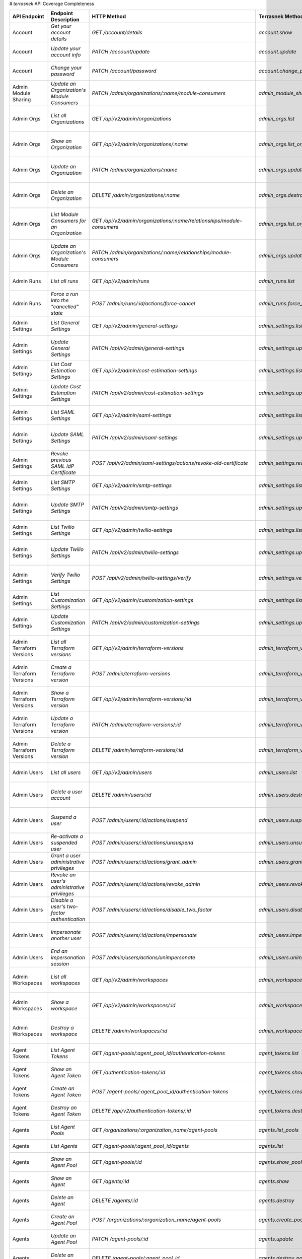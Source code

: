 # `terrasnek` API Coverage Completeness

========================  ====================================================  =================================================================================  ==================================================  =============  =====================================================================================================================
API Endpoint              Endpoint Description                                  HTTP Method                                                                        Terrasnek Method                                    Implemented    Permalink
========================  ====================================================  =================================================================================  ==================================================  =============  =====================================================================================================================
Account                   `Get your account details`                            `GET /account/details`                                                             `account.show`                                      True           https://www.terraform.io/cloud-docs/api-docs/account#get-your-account-details
Account                   `Update your account info`                            `PATCH /account/update`                                                            `account.update`                                    True           https://www.terraform.io/cloud-docs/api-docs/account#update-your-account-info
Account                   `Change your password`                                `PATCH /account/password`                                                          `account.change_password`                           True           https://www.terraform.io/cloud-docs/api-docs/account#change-your-password
Admin Module Sharing      `Update an Organization's Module Consumers`           `PATCH /admin/organizations/:name/module-consumers`                                `admin_module_sharing.update`                       True           https://www.terraform.io/cloud-docs/api-docs/admin/module-sharing#update-an-organization's-module-consumers
Admin Orgs                `List all Organizations`                              `GET /api/v2/admin/organizations`                                                  `admin_orgs.list`                                   True           https://www.terraform.io/cloud-docs/api-docs/admin/organizations#list-all-organizations
Admin Orgs                `Show an Organization`                                `GET /api/v2/admin/organizations/:name`                                            `admin_orgs.list_org_module_consumers`              True           https://www.terraform.io/cloud-docs/api-docs/admin/organizations#show-an-organization
Admin Orgs                `Update an Organization`                              `PATCH /admin/organizations/:name`                                                 `admin_orgs.update`                                 True           https://www.terraform.io/cloud-docs/api-docs/admin/organizations#update-an-organization
Admin Orgs                `Delete an Organization`                              `DELETE /admin/organizations/:name`                                                `admin_orgs.destroy`                                True           https://www.terraform.io/cloud-docs/api-docs/admin/organizations#delete-an-organization
Admin Orgs                `List Module Consumers for an Organization`           `GET /api/v2/admin/organizations/:name/relationships/module-consumers`             `admin_orgs.list_org_module_consumers`              True           https://www.terraform.io/cloud-docs/api-docs/admin/organizations#list-module-consumers-for-an-organization
Admin Orgs                `Update an Organization's Module Consumers`           `PATCH /admin/organizations/:name/relationships/module-consumers`                  `admin_orgs.update_org_module_consumers`            True           https://www.terraform.io/cloud-docs/api-docs/admin/organizations#update-an-organization's-module-consumers
Admin Runs                `List all runs`                                       `GET /api/v2/admin/runs`                                                           `admin_runs.list`                                   True           https://www.terraform.io/cloud-docs/api-docs/admin/runs#list-all-runs
Admin Runs                `Force a run into the "cancelled" state`              `POST /admin/runs/:id/actions/force-cancel`                                        `admin_runs.force_cancel`                           True           https://www.terraform.io/cloud-docs/api-docs/admin/runs#force-a-run-into-the-"cancelled"-state
Admin Settings            `List General Settings`                               `GET /api/v2/admin/general-settings`                                               `admin_settings.list_general`                       True           https://www.terraform.io/cloud-docs/api-docs/admin/settings#list-general-settings
Admin Settings            `Update General Settings`                             `PATCH /api/v2/admin/general-settings`                                             `admin_settings.update_general`                     True           https://www.terraform.io/cloud-docs/api-docs/admin/settings#update-general-settings
Admin Settings            `List Cost Estimation Settings`                       `GET /api/v2/admin/cost-estimation-settings`                                       `admin_settings.list_cost_estimation`               True           https://www.terraform.io/cloud-docs/api-docs/admin/settings#list-cost-estimation-settings
Admin Settings            `Update Cost Estimation Settings`                     `PATCH /api/v2/admin/cost-estimation-settings`                                     `admin_settings.update_cost_estimation`             True           https://www.terraform.io/cloud-docs/api-docs/admin/settings#update-cost-estimation-settings
Admin Settings            `List SAML Settings`                                  `GET /api/v2/admin/saml-settings`                                                  `admin_settings.list_saml`                          True           https://www.terraform.io/cloud-docs/api-docs/admin/settings#list-saml-settings
Admin Settings            `Update SAML Settings`                                `PATCH /api/v2/admin/saml-settings`                                                `admin_settings.update_saml`                        True           https://www.terraform.io/cloud-docs/api-docs/admin/settings#update-saml-settings
Admin Settings            `Revoke previous SAML IdP Certificate`                `POST /api/v2/admin/saml-settings/actions/revoke-old-certificate`                  `admin_settings.revoke_previous_saml_idp_cert`      True           https://www.terraform.io/cloud-docs/api-docs/admin/settings#revoke-previous-saml-idp-certificate
Admin Settings            `List SMTP Settings`                                  `GET /api/v2/admin/smtp-settings`                                                  `admin_settings.list_smtp`                          True           https://www.terraform.io/cloud-docs/api-docs/admin/settings#list-smtp-settings
Admin Settings            `Update SMTP Settings`                                `PATCH /api/v2/admin/smtp-settings`                                                `admin_settings.update_smtp`                        True           https://www.terraform.io/cloud-docs/api-docs/admin/settings#update-smtp-settings
Admin Settings            `List Twilio Settings`                                `GET /api/v2/admin/twilio-settings`                                                `admin_settings.list_twilio`                        True           https://www.terraform.io/cloud-docs/api-docs/admin/settings#list-twilio-settings
Admin Settings            `Update Twilio Settings`                              `PATCH /api/v2/admin/twilio-settings`                                              `admin_settings.update_twilio`                      True           https://www.terraform.io/cloud-docs/api-docs/admin/settings#update-twilio-settings
Admin Settings            `Verify Twilio Settings`                              `POST /api/v2/admin/twilio-settings/verify`                                        `admin_settings.verify_twilio`                      True           https://www.terraform.io/cloud-docs/api-docs/admin/settings#verify-twilio-settings
Admin Settings            `List Customization Settings`                         `GET /api/v2/admin/customization-settings`                                         `admin_settings.list_customization`                 True           https://www.terraform.io/cloud-docs/api-docs/admin/settings#list-customization-settings
Admin Settings            `Update Customization Settings`                       `PATCH /api/v2/admin/customization-settings`                                       `admin_settings.update_customization`               True           https://www.terraform.io/cloud-docs/api-docs/admin/settings#update-customization-settings
Admin Terraform Versions  `List all Terraform versions`                         `GET /api/v2/admin/terraform-versions`                                             `admin_terraform_versions.list`                     True           https://www.terraform.io/cloud-docs/api-docs/admin/terraform-versions#list-all-terraform-versions
Admin Terraform Versions  `Create a Terraform version`                          `POST /admin/terraform-versions`                                                   `admin_terraform_versions.create`                   True           https://www.terraform.io/cloud-docs/api-docs/admin/terraform-versions#create-a-terraform-version
Admin Terraform Versions  `Show a Terraform version`                            `GET /api/v2/admin/terraform-versions/:id`                                         `admin_terraform_versions.show`                     True           https://www.terraform.io/cloud-docs/api-docs/admin/terraform-versions#show-a-terraform-version
Admin Terraform Versions  `Update a Terraform version`                          `PATCH /admin/terraform-versions/:id`                                              `admin_terraform_versions.update`                   True           https://www.terraform.io/cloud-docs/api-docs/admin/terraform-versions#update-a-terraform-version
Admin Terraform Versions  `Delete a Terraform version`                          `DELETE /admin/terraform-versions/:id`                                             `admin_terraform_versions.destroy`                  True           https://www.terraform.io/cloud-docs/api-docs/admin/terraform-versions#delete-a-terraform-version
Admin Users               `List all users`                                      `GET /api/v2/admin/users`                                                          `admin_users.list`                                  True           https://www.terraform.io/cloud-docs/api-docs/admin/users#list-all-users
Admin Users               `Delete a user account`                               `DELETE /admin/users/:id`                                                          `admin_users.destroy`                               True           https://www.terraform.io/cloud-docs/api-docs/admin/users#delete-a-user-account
Admin Users               `Suspend a user`                                      `POST /admin/users/:id/actions/suspend`                                            `admin_users.suspend`                               True           https://www.terraform.io/cloud-docs/api-docs/admin/users#suspend-a-user
Admin Users               `Re-activate a suspended user`                        `POST /admin/users/:id/actions/unsuspend`                                          `admin_users.unsuspend`                             True           https://www.terraform.io/cloud-docs/api-docs/admin/users#re-activate-a-suspended-user
Admin Users               `Grant a user administrative privileges`              `POST /admin/users/:id/actions/grant_admin`                                        `admin_users.grant_admin`                           True           https://www.terraform.io/cloud-docs/api-docs/admin/users#grant-a-user-administrative-privileges
Admin Users               `Revoke an user's administrative privileges`          `POST /admin/users/:id/actions/revoke_admin`                                       `admin_users.revoke_admin`                          True           https://www.terraform.io/cloud-docs/api-docs/admin/users#revoke-an-user's-administrative-privileges
Admin Users               `Disable a user's two-factor authentication`          `POST /admin/users/:id/actions/disable_two_factor`                                 `admin_users.disable_two_factor`                    True           https://www.terraform.io/cloud-docs/api-docs/admin/users#disable-a-user's-two-factor-authentication
Admin Users               `Impersonate another user`                            `POST /admin/users/:id/actions/impersonate`                                        `admin_users.impersonate`                           True           https://www.terraform.io/cloud-docs/api-docs/admin/users#impersonate-another-user
Admin Users               `End an impersonation session`                        `POST /admin/users/actions/unimpersonate`                                          `admin_users.unimpersonate`                         True           https://www.terraform.io/cloud-docs/api-docs/admin/users#end-an-impersonation-session
Admin Workspaces          `List all workspaces`                                 `GET /api/v2/admin/workspaces`                                                     `admin_workspaces.list`                             True           https://www.terraform.io/cloud-docs/api-docs/admin/workspaces#list-all-workspaces
Admin Workspaces          `Show a workspace`                                    `GET /api/v2/admin/workspaces/:id`                                                 `admin_workspaces.show`                             True           https://www.terraform.io/cloud-docs/api-docs/admin/workspaces#show-a-workspace
Admin Workspaces          `Destroy a workspace`                                 `DELETE /admin/workspaces/:id`                                                     `admin_workspaces.destroy`                          True           https://www.terraform.io/cloud-docs/api-docs/admin/workspaces#destroy-a-workspace
Agent Tokens              `List Agent Tokens`                                   `GET /agent-pools/:agent_pool_id/authentication-tokens`                            `agent_tokens.list`                                 True           https://www.terraform.io/cloud-docs/api-docs/agent-tokens#list-agent-tokens
Agent Tokens              `Show an Agent Token`                                 `GET /authentication-tokens/:id`                                                   `agent_tokens.show`                                 True           https://www.terraform.io/cloud-docs/api-docs/agent-tokens#show-an-agent-token
Agent Tokens              `Create an Agent Token`                               `POST /agent-pools/:agent_pool_id/authentication-tokens`                           `agent_tokens.create`                               True           https://www.terraform.io/cloud-docs/api-docs/agent-tokens#create-an-agent-token
Agent Tokens              `Destroy an Agent Token`                              `DELETE /api/v2/authentication-tokens/:id`                                         `agent_tokens.destroy`                              True           https://www.terraform.io/cloud-docs/api-docs/agent-tokens#destroy-an-agent-token
Agents                    `List Agent Pools`                                    `GET /organizations/:organization_name/agent-pools`                                `agents.list_pools`                                 True           https://www.terraform.io/cloud-docs/api-docs/agents#list-agent-pools
Agents                    `List Agents`                                         `GET /agent-pools/:agent_pool_id/agents`                                           `agents.list`                                       True           https://www.terraform.io/cloud-docs/api-docs/agents#list-agents
Agents                    `Show an Agent Pool`                                  `GET /agent-pools/:id`                                                             `agents.show_pool`                                  True           https://www.terraform.io/cloud-docs/api-docs/agents#show-an-agent-pool
Agents                    `Show an Agent`                                       `GET /agents/:id`                                                                  `agents.show`                                       True           https://www.terraform.io/cloud-docs/api-docs/agents#show-an-agent
Agents                    `Delete an Agent`                                     `DELETE /agents/:id`                                                               `agents.destroy`                                    True           https://www.terraform.io/cloud-docs/api-docs/agents#delete-an-agent
Agents                    `Create an Agent Pool`                                `POST /organizations/:organization_name/agent-pools`                               `agents.create_pool`                                True           https://www.terraform.io/cloud-docs/api-docs/agents#create-an-agent-pool
Agents                    `Update an Agent Pool`                                `PATCH /agent-pools/:id`                                                           `agents.update`                                     True           https://www.terraform.io/cloud-docs/api-docs/agents#update-an-agent-pool
Agents                    `Delete an Agent Pool`                                `DELETE /agent-pools/:agent_pool_id`                                               `agents.destroy_pool`                               True           https://www.terraform.io/cloud-docs/api-docs/agents#delete-an-agent-pool
Applies                   `Show an apply`                                       `GET /applies/:id`                                                                 `applies.show`                                      True           https://www.terraform.io/cloud-docs/api-docs/applies#show-an-apply
Audit Trails              `List an organization's audit events`                 `GET /organization/audit-trail`                                                    `audit_trails.list`                                 True           https://www.terraform.io/cloud-docs/api-docs/audit-trails#list-an-organization's-audit-events
Comments                  `List Comments for a Run`                             `GET /runs/:id/comments`                                                           `comments.list_for_run`                             True           https://www.terraform.io/cloud-docs/api-docs/comments#list-comments-for-a-run
Comments                  `Show a Comment`                                      `GET /comments/:id`                                                                `comments.show`                                     True           https://www.terraform.io/cloud-docs/api-docs/comments#show-a-comment
Comments                  `Create Comment`                                      `POST /runs/:id/comments`                                                          `comments.create_for_run`                           True           https://www.terraform.io/cloud-docs/api-docs/comments#create-comment
Config Versions           `List Configuration Versions`                         `GET /workspaces/:workspace_id/configuration-versions`                             `config_versions.list`                              True           https://www.terraform.io/cloud-docs/api-docs/configuration-versions#list-configuration-versions
Config Versions           `Show a Configuration Version`                        `GET /configuration-versions/:configuration-id`                                    `config_versions.show`                              True           https://www.terraform.io/cloud-docs/api-docs/configuration-versions#show-a-configuration-version
Config Versions           `Show a Configuration Version's Commit Information`   `GET /configuration-versions/:configuration-id/ingress-attributes`                 `config_versions.show_config_version_commit_info`   True           https://www.terraform.io/cloud-docs/api-docs/configuration-versions#show-a-configuration-version's-commit-information
Config Versions           `Create a Configuration Version`                      `POST /workspaces/:workspace_id/configuration-versions`                            `config_versions.create`                            True           https://www.terraform.io/cloud-docs/api-docs/configuration-versions#create-a-configuration-version
Config Versions           `Upload Configuration Files`                          `PUT https://archivist.terraform.io/v1/object/<UNIQUE OBJECT ID>`                  `config_versions.upload`                            True           https://www.terraform.io/cloud-docs/api-docs/configuration-versions#upload-configuration-files
Config Versions           `Archive a Configuration Version`                     `POST /configuration-versions/:configuration_version_id/actions/archive`           `config_versions.archive_version`                   True           https://www.terraform.io/cloud-docs/api-docs/configuration-versions#archive-a-configuration-version
Config Versions           `Download Configuration Files`                        `GET /configuration-versions/:configuration_version_id/download`                   `config_versions.download_version_files`            True           https://www.terraform.io/cloud-docs/api-docs/configuration-versions#download-configuration-files
Cost Estimates            `Show a cost estimate`                                `GET /cost-estimates/:id`                                                          `cost_estimates.show`                               True           https://www.terraform.io/cloud-docs/api-docs/cost-estimates#show-a-cost-estimate
Feature Sets              `List Feature Sets`                                   `GET /feature-sets`                                                                `feature_sets.list`                                 True           https://www.terraform.io/cloud-docs/api-docs/feature-sets#list-feature-sets
Feature Sets              `List Feature Sets for Organization`                  `GET /organizations/:organization_name/feature-sets`                               `feature_sets.list_for_org`                         True           https://www.terraform.io/cloud-docs/api-docs/feature-sets#list-feature-sets-for-organization
Invoices                  `List Invoices`                                       `GET /organizations/:organization_name/invoices`                                   `invoices.list`                                     True           https://www.terraform.io/cloud-docs/api-docs/invoices#list-invoices
Invoices                  `Get Next Invoice`                                    `GET /organizations/:organization_name/invoices/next`                              `invoices.next`                                     True           https://www.terraform.io/cloud-docs/api-docs/invoices#get-next-invoice
Ip Ranges                 `Get IP Ranges`                                       `GET /meta/ip-ranges`                                                              `ip_ranges.list`                                    True           https://www.terraform.io/cloud-docs/api-docs/ip-ranges#get-ip-ranges
Notification Configs      `Create a Notification Configuration`                 `POST /workspaces/:workspace_id/notification-configurations`                       `notification_configs.create`                       True           https://www.terraform.io/cloud-docs/api-docs/notification-configurations#create-a-notification-configuration
Notification Configs      `List Notification Configurations`                    `GET /workspaces/:workspace_id/notification-configurations`                        `notification_configs.list`                         True           https://www.terraform.io/cloud-docs/api-docs/notification-configurations#list-notification-configurations
Notification Configs      `Show a Notification Configuration`                   `GET /notification-configurations/:notification-configuration-id`                  `notification_configs.show`                         True           https://www.terraform.io/cloud-docs/api-docs/notification-configurations#show-a-notification-configuration
Notification Configs      `Update a Notification Configuration`                 `PATCH /notification-configurations/:notification-configuration-id`                `notification_configs.update`                       True           https://www.terraform.io/cloud-docs/api-docs/notification-configurations#update-a-notification-configuration
Notification Configs      `Verify a Notification Configuration`                 `POST /notification-configurations/:notification-configuration-id/actions/verify`  `notification_configs.verify`                       True           https://www.terraform.io/cloud-docs/api-docs/notification-configurations#verify-a-notification-configuration
Notification Configs      `Delete a Notification Configuration`                 `DELETE /notification-configurations/:notification-configuration-id`               `notification_configs.destroy`                      True           https://www.terraform.io/cloud-docs/api-docs/notification-configurations#delete-a-notification-configuration
Oauth Clients             `List OAuth Clients`                                  `GET /organizations/:organization_name/oauth-clients`                              `oauth_clients.list`                                True           https://www.terraform.io/cloud-docs/api-docs/oauth-clients#list-oauth-clients
Oauth Clients             `Show an OAuth Client`                                `GET /oauth-clients/:id`                                                           `oauth_clients.show`                                True           https://www.terraform.io/cloud-docs/api-docs/oauth-clients#show-an-oauth-client
Oauth Clients             `Create an OAuth Client`                              `POST /organizations/:organization_name/oauth-clients`                             `oauth_clients.create`                              True           https://www.terraform.io/cloud-docs/api-docs/oauth-clients#create-an-oauth-client
Oauth Clients             `Update an OAuth Client`                              `PATCH /oauth-clients/:id`                                                         `oauth_clients.update`                              True           https://www.terraform.io/cloud-docs/api-docs/oauth-clients#update-an-oauth-client
Oauth Clients             `Destroy an OAuth Client`                             `DELETE /oauth-clients/:id`                                                        `oauth_clients.destroy`                             True           https://www.terraform.io/cloud-docs/api-docs/oauth-clients#destroy-an-oauth-client
Oauth Tokens              `List OAuth Tokens`                                   `GET /oauth-clients/:oauth_client_id/oauth-tokens`                                 `oauth_tokens.list`                                 True           https://www.terraform.io/cloud-docs/api-docs/oauth-tokens#list-oauth-tokens
Oauth Tokens              `Show an OAuth Token`                                 `GET /oauth-tokens/:id`                                                            `oauth_tokens.show`                                 True           https://www.terraform.io/cloud-docs/api-docs/oauth-tokens#show-an-oauth-token
Oauth Tokens              `Update an OAuth Token`                               `PATCH /oauth-tokens/:id`                                                          `oauth_tokens.update`                               True           https://www.terraform.io/cloud-docs/api-docs/oauth-tokens#update-an-oauth-token
Oauth Tokens              `Destroy an OAuth Token`                              `DELETE /oauth-tokens/:id`                                                         `oauth_tokens.destroy`                              True           https://www.terraform.io/cloud-docs/api-docs/oauth-tokens#destroy-an-oauth-token
Org Memberships           `Invite a User to an Organization`                    `POST /organizations/:organization_name/organization-memberships`                  `org_memberships.invite`                            True           https://www.terraform.io/cloud-docs/api-docs/organization-memberships#invite-a-user-to-an-organization
Org Memberships           `List Memberships for an Organization`                `GET /organizations/:organization_name/organization-memberships`                   `org_memberships.list_for_org`                      True           https://www.terraform.io/cloud-docs/api-docs/organization-memberships#list-memberships-for-an-organization
Org Memberships           `List User's Own Memberships`                         `GET /organization-memberships`                                                    `org_memberships.list_for_user`                     True           https://www.terraform.io/cloud-docs/api-docs/organization-memberships#list-user's-own-memberships
Org Memberships           `Show a Membership`                                   `GET /organization-memberships/:organization_membership_id`                        `org_memberships.show`                              True           https://www.terraform.io/cloud-docs/api-docs/organization-memberships#show-a-membership
Org Memberships           `Remove User from Organization`                       `DELETE /organization-memberships/:organization_membership_id`                     `org_memberships.remove`                            True           https://www.terraform.io/cloud-docs/api-docs/organization-memberships#remove-user-from-organization
Org Tags                  `List Tags`                                           `GET /organizations/:organization_name/tags`                                       `org_tags.list_tags`                                True           https://www.terraform.io/cloud-docs/api-docs/organization-tags#list-tags
Org Tags                  `Delete tags`                                         `DELETE /organizations/:organization_name/tags`                                    `org_tags.delete_tags`                              True           https://www.terraform.io/cloud-docs/api-docs/organization-tags#delete-tags
Org Tags                  `Add workspaces to a tag`                             `POST /tags/:tag_id/relationships/workspaces`                                      `org_tags.add_workspaces_to_tag`                    True           https://www.terraform.io/cloud-docs/api-docs/organization-tags#add-workspaces-to-a-tag
Org Tokens                `Generate a new organization token`                   `POST /organizations/:organization_name/authentication-token`                      `org_tokens.create`                                 True           https://www.terraform.io/cloud-docs/api-docs/organization-tokens#generate-a-new-organization-token
Org Tokens                `Delete the organization token`                       `DELETE /organizations/:organization/authentication-token`                         `org_tokens.destroy`                                True           https://www.terraform.io/cloud-docs/api-docs/organization-tokens#delete-the-organization-token
Orgs                      `List Organizations`                                  `GET /organizations`                                                               `orgs.entitlements`                                 True           https://www.terraform.io/cloud-docs/api-docs/organizations#list-organizations
Orgs                      `Show an Organization`                                `GET /organizations/:organization_name`                                            `orgs.entitlements`                                 True           https://www.terraform.io/cloud-docs/api-docs/organizations#show-an-organization
Orgs                      `Create an Organization`                              `POST /organizations`                                                              `orgs.create`                                       True           https://www.terraform.io/cloud-docs/api-docs/organizations#create-an-organization
Orgs                      `Update an Organization`                              `PATCH /organizations/:organization_name`                                          `orgs.update`                                       True           https://www.terraform.io/cloud-docs/api-docs/organizations#update-an-organization
Orgs                      `Destroy an Organization`                             `DELETE /organizations/:organization_name`                                         `orgs.destroy`                                      True           https://www.terraform.io/cloud-docs/api-docs/organizations#destroy-an-organization
Orgs                      `Show the Entitlement Set`                            `GET /organizations/:organization_name/entitlement-set`                            `orgs.entitlements`                                 True           https://www.terraform.io/cloud-docs/api-docs/organizations#show-the-entitlement-set
Orgs                      `Show Module Producers`                               `GET /organizations/:organization_name/relationships/module-producers`             `orgs.show_module_producers`                        True           https://www.terraform.io/cloud-docs/api-docs/organizations#show-module-producers
Plan Exports              `Create a plan export`                                `POST /plan-exports`                                                               `plan_exports.create`                               True           https://www.terraform.io/cloud-docs/api-docs/plan-exports#create-a-plan-export
Plan Exports              `Show a plan export`                                  `GET /plan-exports/:id`                                                            `plan_exports.show`                                 True           https://www.terraform.io/cloud-docs/api-docs/plan-exports#show-a-plan-export
Plan Exports              `Download exported plan data`                         `GET /plan-exports/:id/download`                                                   `plan_exports.download`                             True           https://www.terraform.io/cloud-docs/api-docs/plan-exports#download-exported-plan-data
Plan Exports              `Delete exported plan data`                           `DELETE /plan-exports/:id`                                                         `plan_exports.destroy`                              True           https://www.terraform.io/cloud-docs/api-docs/plan-exports#delete-exported-plan-data
Plans                     `Show a plan`                                         `GET /plans/:id`                                                                   `plans.show`                                        True           https://www.terraform.io/cloud-docs/api-docs/plans#show-a-plan
Plans                     `Retrieve the JSON execution plan`                    `GET /plans/:id/json-output`                                                       `plans.download_json`                               True           https://www.terraform.io/cloud-docs/api-docs/plans#retrieve-the-json-execution-plan
Policies                  `Create a Policy`                                     `POST /organizations/:organization_name/policies`                                  `policies.create`                                   True           https://www.terraform.io/cloud-docs/api-docs/policies#create-a-policy
Policies                  `Show a Policy`                                       `GET /policies/:policy_id`                                                         `policies.show`                                     True           https://www.terraform.io/cloud-docs/api-docs/policies#show-a-policy
Policies                  `Upload a Policy`                                     `PUT /policies/:policy_id/upload`                                                  `policies.upload`                                   True           https://www.terraform.io/cloud-docs/api-docs/policies#upload-a-policy
Policies                  `Update a Policy`                                     `PATCH /policies/:policy_id`                                                       `policies.update`                                   True           https://www.terraform.io/cloud-docs/api-docs/policies#update-a-policy
Policies                  `List Policies`                                       `GET /organizations/:organization_name/policies`                                   `policies.list`                                     True           https://www.terraform.io/cloud-docs/api-docs/policies#list-policies
Policies                  `Delete a Policy`                                     `DELETE /policies/:policy_id`                                                      `policies.destroy`                                  True           https://www.terraform.io/cloud-docs/api-docs/policies#delete-a-policy
Policy Checks             `List Policy Checks`                                  `GET /runs/:run_id/policy-checks`                                                  `policy_checks.list`                                True           https://www.terraform.io/cloud-docs/api-docs/policy-checks#list-policy-checks
Policy Checks             `Show Policy Check`                                   `GET /policy-checks/:id`                                                           `policy_checks.show`                                True           https://www.terraform.io/cloud-docs/api-docs/policy-checks#show-policy-check
Policy Checks             `Override Policy`                                     `POST /policy-checks/:id/actions/override`                                         `policy_checks.override`                            True           https://www.terraform.io/cloud-docs/api-docs/policy-checks#override-policy
Policy Set Params         `Create a Parameter`                                  `POST /policy-sets/:policy_set_id/parameters`                                      `policy_set_params.create`                          True           https://www.terraform.io/cloud-docs/api-docs/policy-set-params#create-a-parameter
Policy Set Params         `List Parameters`                                     `GET /policy-sets/:policy_set_id/parameters`                                       `policy_set_params.list`                            True           https://www.terraform.io/cloud-docs/api-docs/policy-set-params#list-parameters
Policy Set Params         `Update Parameters`                                   `PATCH /policy-sets/:policy_set_id/parameters/:parameter_id`                       `policy_set_params.update`                          True           https://www.terraform.io/cloud-docs/api-docs/policy-set-params#update-parameters
Policy Set Params         `Delete Parameters`                                   `DELETE /policy-sets/:policy_set_id/parameters/:parameter_id`                      `policy_set_params.destroy`                         True           https://www.terraform.io/cloud-docs/api-docs/policy-set-params#delete-parameters
Policy Sets               `Create a Policy Set`                                 `POST /organizations/:organization_name/policy-sets`                               `policy_sets.create`                                True           https://www.terraform.io/cloud-docs/api-docs/policy-sets#create-a-policy-set
Policy Sets               `List Policy Sets`                                    `GET /organizations/:organization_name/policy-sets`                                `policy_sets.list`                                  True           https://www.terraform.io/cloud-docs/api-docs/policy-sets#list-policy-sets
Policy Sets               `Show a Policy Set`                                   `GET /policy-sets/:id`                                                             `policy_sets.show`                                  True           https://www.terraform.io/cloud-docs/api-docs/policy-sets#show-a-policy-set
Policy Sets               `Update a Policy Set`                                 `PATCH /policy-sets/:id`                                                           `policy_sets.update`                                True           https://www.terraform.io/cloud-docs/api-docs/policy-sets#update-a-policy-set
Policy Sets               `Add Policies to the Policy Set`                      `POST /policy-sets/:id/relationships/policies`                                     `policy_sets.add_policies_to_set`                   True           https://www.terraform.io/cloud-docs/api-docs/policy-sets#add-policies-to-the-policy-set
Policy Sets               `Attach a Policy Set to workspaces`                   `POST /policy-sets/:id/relationships/workspaces`                                   `policy_sets.attach_policy_set_to_workspaces`       True           https://www.terraform.io/cloud-docs/api-docs/policy-sets#attach-a-policy-set-to-workspaces
Policy Sets               `Remove Policies from the Policy Set`                 `DELETE /policy-sets/:id/relationships/policies`                                   `policy_sets.remove_policies_from_set`              True           https://www.terraform.io/cloud-docs/api-docs/policy-sets#remove-policies-from-the-policy-set
Policy Sets               `Detach the Policy Set from workspaces`               `DELETE /policy-sets/:id/relationships/workspaces`                                 `policy_sets.detach_policy_set_from_workspaces`     True           https://www.terraform.io/cloud-docs/api-docs/policy-sets#detach-the-policy-set-from-workspaces
Policy Sets               `Delete a Policy Set`                                 `DELETE /policy-sets/:id`                                                          `policy_sets.remove_policies_from_set`              True           https://www.terraform.io/cloud-docs/api-docs/policy-sets#delete-a-policy-set
Policy Sets               `Create a Policy Set Version`                         `POST /policy-sets/:id/versions`                                                   `policy_sets.create_policy_set_version`             True           https://www.terraform.io/cloud-docs/api-docs/policy-sets#create-a-policy-set-version
Policy Sets               `Upload Policy Set Versions`                          `PUT https://archivist.terraform.io/v1/object/<UNIQUE OBJECT ID>`                  `policy_sets.upload`                                True           https://www.terraform.io/cloud-docs/api-docs/policy-sets#upload-policy-set-versions
Policy Sets               `Show a Policy Set Version`                           `GET /policy-set-versions/:id`                                                     `policy_sets.show_policy_set_version`               True           https://www.terraform.io/cloud-docs/api-docs/policy-sets#show-a-policy-set-version
Run Tasks                 `Create a Run Task`                                   `POST /organizations/:organization_name/tasks`                                     `run_tasks.create`                                  True           https://www.terraform.io/cloud-docs/api-docs/run-tasks#create-a-run-task
Run Tasks                 `List Run Tasks`                                      `GET /organizations/:organization_name/tasks`                                      `run_tasks.list`                                    True           https://www.terraform.io/cloud-docs/api-docs/run-tasks#list-run-tasks
Run Tasks                 `Show a Run Task`                                     `GET /tasks/:id`                                                                   `run_tasks.show`                                    True           https://www.terraform.io/cloud-docs/api-docs/run-tasks#show-a-run-task
Run Tasks                 `Update a Run Task`                                   `PATCH /tasks/:id`                                                                 `run_tasks.update`                                  True           https://www.terraform.io/cloud-docs/api-docs/run-tasks#update-a-run-task
Run Tasks                 `Delete a Run Task`                                   `DELETE /tasks/:id`                                                                `run_tasks.destroy`                                 True           https://www.terraform.io/cloud-docs/api-docs/run-tasks#delete-a-run-task
Run Tasks                 `Attach a Run Task to a Workspace`                    `POST /workspaces/:workspace_id/tasks`                                             `run_tasks.attach_task_to_workspace`                True           https://www.terraform.io/cloud-docs/api-docs/run-tasks#attach-a-run-task-to-a-workspace
Run Tasks                 `List Workspace Run Tasks`                            `GET /workspaces/:workspace_id/tasks`                                              `run_tasks.list_tasks_on_workspace`                 True           https://www.terraform.io/cloud-docs/api-docs/run-tasks#list-workspace-run-tasks
Run Tasks                 `Show Workspace Run Task`                             `GET /workspaces/:workspace_id/tasks/:id`                                          `run_tasks.show_task_on_workspace`                  True           https://www.terraform.io/cloud-docs/api-docs/run-tasks#show-workspace-run-task
Run Tasks                 `Update Workspace Run Task`                           `PATCH /workspaces/:workspace_id/tasks/:id`                                        `run_tasks.update_task_on_workspace`                True           https://www.terraform.io/cloud-docs/api-docs/run-tasks#update-workspace-run-task
Run Tasks                 `Delete Workspace Run Task`                           `DELETE /workspaces/:workspace_id/tasks/:id`                                       `run_tasks.remove_task_from_workspace`              True           https://www.terraform.io/cloud-docs/api-docs/run-tasks#delete-workspace-run-task
Run Tasks Integration     `Run Task Request`                                    `POST :url`                                                                        `run_tasks_integration.request`                     True           https://www.terraform.io/cloud-docs/api-docs/run-tasks-integration#run-task-request
Run Tasks Integration     `Run Task Callback`                                   `PATCH :callback_url`                                                              `run_tasks_integration.callback`                    True           https://www.terraform.io/cloud-docs/api-docs/run-tasks-integration#run-task-callback
Run Triggers              `Create a Run Trigger`                                `POST /workspaces/:workspace_id/run-triggers`                                      `run_triggers.create`                               True           https://www.terraform.io/cloud-docs/api-docs/run-triggers#create-a-run-trigger
Run Triggers              `List Run Triggers`                                   `GET /workspaces/:workspace_id/run-triggers`                                       `run_triggers.list`                                 True           https://www.terraform.io/cloud-docs/api-docs/run-triggers#list-run-triggers
Run Triggers              `Show a Run Trigger`                                  `GET /run-triggers/:run_trigger_id`                                                `run_triggers.show`                                 True           https://www.terraform.io/cloud-docs/api-docs/run-triggers#show-a-run-trigger
Run Triggers              `Delete a Run Trigger`                                `DELETE /run-triggers/:run_trigger_id`                                             `run_triggers.destroy`                              True           https://www.terraform.io/cloud-docs/api-docs/run-triggers#delete-a-run-trigger
Runs                      `Create a Run`                                        `POST /runs`                                                                       `runs.create`                                       True           https://www.terraform.io/cloud-docs/api-docs/run#create-a-run
Runs                      `Apply a Run`                                         `POST /runs/:run_id/actions/apply`                                                 `runs.apply`                                        True           https://www.terraform.io/cloud-docs/api-docs/run#apply-a-run
Runs                      `List Runs in a Workspace`                            `GET /workspaces/:workspace_id/runs`                                               `runs.list`                                         True           https://www.terraform.io/cloud-docs/api-docs/run#list-runs-in-a-workspace
Runs                      `Get run details`                                     `GET /runs/:run_id`                                                                `runs.show`                                         True           https://www.terraform.io/cloud-docs/api-docs/run#get-run-details
Runs                      `Discard a Run`                                       `POST /runs/:run_id/actions/discard`                                               `runs.discard`                                      True           https://www.terraform.io/cloud-docs/api-docs/run#discard-a-run
Runs                      `Cancel a Run`                                        `POST /runs/:run_id/actions/cancel`                                                `runs.cancel`                                       True           https://www.terraform.io/cloud-docs/api-docs/run#cancel-a-run
Runs                      `Forcefully cancel a run`                             `POST /runs/:run_id/actions/force-cancel`                                          `runs.force_cancel`                                 True           https://www.terraform.io/cloud-docs/api-docs/run#forcefully-cancel-a-run
Runs                      `Forcefully execute a run`                            `POST /runs/:run_id/actions/force-execute`                                         `runs.force_execute`                                True           https://www.terraform.io/cloud-docs/api-docs/run#forcefully-execute-a-run
Ssh Keys                  `List SSH Keys`                                       `GET /organizations/:organization_name/ssh-keys`                                   `ssh_keys.list`                                     True           https://www.terraform.io/cloud-docs/api-docs/ssh-keys#list-ssh-keys
Ssh Keys                  `Get an SSH Key`                                      `GET /ssh-keys/:ssh_key_id`                                                        `ssh_keys.show`                                     True           https://www.terraform.io/cloud-docs/api-docs/ssh-keys#get-an-ssh-key
Ssh Keys                  `Create an SSH Key`                                   `POST /organizations/:organization_name/ssh-keys`                                  `ssh_keys.create`                                   True           https://www.terraform.io/cloud-docs/api-docs/ssh-keys#create-an-ssh-key
Ssh Keys                  `Update an SSH Key`                                   `PATCH /ssh-keys/:ssh_key_id`                                                      `ssh_keys.update`                                   True           https://www.terraform.io/cloud-docs/api-docs/ssh-keys#update-an-ssh-key
Ssh Keys                  `Delete an SSH Key`                                   `DELETE /ssh-keys/:ssh_key_id`                                                     `ssh_keys.destroy`                                  True           https://www.terraform.io/cloud-docs/api-docs/ssh-keys#delete-an-ssh-key
State Version Outputs     `List State Version Outputs`                          `GET /state-versions/:state_version_id/outputs`                                    `state_version_outputs.list`                        True           https://www.terraform.io/cloud-docs/api-docs/state-version-outputs#list-state-version-outputs
State Version Outputs     `Show a State Version Output`                         `GET /state-version-outputs/:state_version_output_id`                              `state_version_outputs.show`                        True           https://www.terraform.io/cloud-docs/api-docs/state-version-outputs#show-a-state-version-output
State Version Outputs     `Show Current State Version Outputs for a Workspace`  `GET /workspaces/:workspace_id/current-state-version-outputs`                      `state_version_outputs.show_current_for_workspace`  True           https://www.terraform.io/cloud-docs/api-docs/state-version-outputs#show-current-state-version-outputs-for-a-workspace
State Versions            `Create a State Version`                              `POST /workspaces/:workspace_id/state-versions`                                    `state_versions.create`                             True           https://www.terraform.io/cloud-docs/api-docs/state-versions#create-a-state-version
State Versions            `List State Versions for a Workspace`                 `GET /state-versions`                                                              `state_versions.list`                               True           https://www.terraform.io/cloud-docs/api-docs/state-versions#list-state-versions-for-a-workspace
State Versions            `Fetch the Current State Version for a Workspace`     `GET /workspaces/:workspace_id/current-state-version`                              `state_versions.get_current`                        True           https://www.terraform.io/cloud-docs/api-docs/state-versions#fetch-the-current-state-version-for-a-workspace
State Versions            `Show a State Version`                                `GET /state-versions/:state_version_id`                                            `state_versions.list_state_version_outputs`         True           https://www.terraform.io/cloud-docs/api-docs/state-versions#show-a-state-version
Subscriptions             `Show Subscription For Organization`                  `GET /organizations/:organization_name/subscription`                               `subscriptions.show`                                True           https://www.terraform.io/cloud-docs/api-docs/subscriptions#show-subscription-for-organization
Subscriptions             `Show Subscription By ID`                             `GET /subscriptions/:id`                                                           `subscriptions.show_by_id`                          True           https://www.terraform.io/cloud-docs/api-docs/subscriptions#show-subscription-by-id
Team Access               `List Team Access to a Workspace`                     `GET /team-workspaces`                                                             `team_access.list`                                  True           https://www.terraform.io/cloud-docs/api-docs/team-access#list-team-access-to-a-workspace
Team Access               `Show a Team Access relationship`                     `GET /team-workspaces/:id`                                                         `team_access.show`                                  True           https://www.terraform.io/cloud-docs/api-docs/team-access#show-a-team-access-relationship
Team Access               `Add Team Access to a Workspace`                      `POST /team-workspaces`                                                            `team_access.add_team_access`                       True           https://www.terraform.io/cloud-docs/api-docs/team-access#add-team-access-to-a-workspace
Team Access               `Update Team Access to a Workspace`                   `PATCH /team-workspaces/:id`                                                       `team_access.update`                                True           https://www.terraform.io/cloud-docs/api-docs/team-access#update-team-access-to-a-workspace
Team Access               `Remove Team Access to a Workspace`                   `DELETE /team-workspaces/:id`                                                      `team_access.remove_team_access`                    True           https://www.terraform.io/cloud-docs/api-docs/team-access#remove-team-access-to-a-workspace
Team Memberships          `Add a User to Team`                                  `POST /teams/:team_id/relationships/users`                                         `team_memberships.add_user_to_team`                 True           https://www.terraform.io/cloud-docs/api-docs/team-members#add-a-user-to-team
Team Memberships          `Delete a User from Team`                             `DELETE /teams/:team_id/relationships/users`                                       `team_memberships.remove_user_from_team`            True           https://www.terraform.io/cloud-docs/api-docs/team-members#delete-a-user-from-team
Teams                     `List teams`                                          `GET organizations/:organization_name/teams`                                       `teams.list`                                        True           https://www.terraform.io/cloud-docs/api-docs/teams#list-teams
Teams                     `Create a Team`                                       `POST /organizations/:organization_name/teams`                                     `teams.create`                                      True           https://www.terraform.io/cloud-docs/api-docs/teams#create-a-team
Teams                     `Show Team Information`                               `GET /teams/:team_id`                                                              `teams.show`                                        True           https://www.terraform.io/cloud-docs/api-docs/teams#show-team-information
Teams                     `Update a Team`                                       `PATCH /teams/:team_id`                                                            `teams.update`                                      True           https://www.terraform.io/cloud-docs/api-docs/teams#update-a-team
Teams                     `Delete a Team`                                       `DELETE /teams/:team_id`                                                           `teams.destroy`                                     True           https://www.terraform.io/cloud-docs/api-docs/teams#delete-a-team
User Tokens               `List User Tokens`                                    `GET /users/:user_id/authentication-tokens`                                        `user_tokens.list`                                  True           https://www.terraform.io/cloud-docs/api-docs/user-tokens#list-user-tokens
User Tokens               `Show a User Token`                                   `GET /authentication-tokens/:id`                                                   `user_tokens.show`                                  True           https://www.terraform.io/cloud-docs/api-docs/user-tokens#show-a-user-token
User Tokens               `Create a User Token`                                 `POST /users/:user_id/authentication-tokens`                                       `user_tokens.create`                                True           https://www.terraform.io/cloud-docs/api-docs/user-tokens#create-a-user-token
User Tokens               `Destroy a User Token`                                `DELETE /authentication-tokens/:id`                                                `user_tokens.destroy`                               True           https://www.terraform.io/cloud-docs/api-docs/user-tokens#destroy-a-user-token
Users                     `Show a User`                                         `GET /users/:user_id`                                                              `users.show`                                        True           https://www.terraform.io/cloud-docs/api-docs/users#show-a-user
Var Sets                  `Create a Variable Set`                               `POST organizations/:organization_name/varsets`                                    `var_sets.create`                                   True           https://www.terraform.io/cloud-docs/api-docs/variable-sets#create-a-variable-set
Var Sets                  `Delete a Variable Set`                               `DELETE varsets/:varset_id`                                                        `var_sets.destroy`                                  True           https://www.terraform.io/cloud-docs/api-docs/variable-sets#delete-a-variable-set
Var Sets                  `Show Variable Set`                                   `GET varsets/:varset_id`                                                           `var_sets.show`                                     True           https://www.terraform.io/cloud-docs/api-docs/variable-sets#show-variable-set
Var Sets                  `List Variable Set`                                   `GET organizations/:organization_name/varsets`                                     `var_sets.list_for_org`                             True           https://www.terraform.io/cloud-docs/api-docs/variable-sets#list-variable-set
Var Sets                  `Add Variable`                                        `POST varsets/:varset_external_id/relationships/vars`                              `var_sets.add_var_to_varset`                        True           https://www.terraform.io/cloud-docs/api-docs/variable-sets#add-variable
Var Sets                  `Update a Variable in a Variable Set`                 `PATCH varsets/:varset_id/relationships/vars/:var_id`                              `var_sets.update_var_in_varset`                     True           https://www.terraform.io/cloud-docs/api-docs/variable-sets#update-a-variable-in-a-variable-set
Var Sets                  `Delete a Variable in a Variable Set`                 `DELETE varsets/:varset_id/relationships/vars/:var_id`                             `var_sets.delete_var_from_varset`                   True           https://www.terraform.io/cloud-docs/api-docs/variable-sets#delete-a-variable-in-a-variable-set
Var Sets                  `List Variables in a Variable Set`                    `GET varsets/:varset_id/relationships/vars`                                        `var_sets.list_vars_in_varset`                      True           https://www.terraform.io/cloud-docs/api-docs/variable-sets#list-variables-in-a-variable-set
Var Sets                  `Apply Variable Set to Workspaces`                    `POST varsets/:varset_id/relationships/workspaces`                                 `var_sets.apply_varset_to_workspace`                True           https://www.terraform.io/cloud-docs/api-docs/variable-sets#apply-variable-set-to-workspaces
Var Sets                  `Remove a Variable Set from Workspaces`               `DELETE varsets/:varset_id/relationships/workspaces`                               `var_sets.remove_varset_from_workspace`             True           https://www.terraform.io/cloud-docs/api-docs/variable-sets#remove-a-variable-set-from-workspaces
Vars                      `Create a Variable`                                   `POST /vars`                                                                       `vars.create`                                       True           https://www.terraform.io/cloud-docs/api-docs/variables#create-a-variable
Vars                      `List Variables`                                      `GET /vars`                                                                        `vars.list`                                         True           https://www.terraform.io/cloud-docs/api-docs/variables#list-variables
Vars                      `Update Variables`                                    `PATCH /vars/:variable_id`                                                         `vars.update`                                       True           https://www.terraform.io/cloud-docs/api-docs/variables#update-variables
Vars                      `Delete Variables`                                    `DELETE /vars/:variable_id`                                                        `vars.destroy`                                      True           https://www.terraform.io/cloud-docs/api-docs/variables#delete-variables
Vcs Events                `List VCS events`                                     `GET /organizations/:organization_name/vcs-events`                                 `vcs_events.list`                                   True           https://www.terraform.io/cloud-docs/api-docs/vcs-events#list-vcs-events
Workspace Resources       `List Workspace Resources`                            `GET /workspaces/:workspace_id/resources`                                          `workspace_resources.list`                          True           https://www.terraform.io/cloud-docs/api-docs/workspace-resources#list-workspace-resources
Workspace Vars            `Create a Variable`                                   `POST /workspaces/:workspace_id/vars`                                              `workspace_vars.create`                             True           https://www.terraform.io/cloud-docs/api-docs/workspace-variables#create-a-variable
Workspace Vars            `List Variables`                                      `GET /workspaces/:workspace_id/vars`                                               `workspace_vars.list`                               True           https://www.terraform.io/cloud-docs/api-docs/workspace-variables#list-variables
Workspace Vars            `Update Variables`                                    `PATCH /workspaces/:workspace_id/vars/:variable_id`                                `workspace_vars.update`                             True           https://www.terraform.io/cloud-docs/api-docs/workspace-variables#update-variables
Workspace Vars            `Delete Variables`                                    `DELETE /workspaces/:workspace_id/vars/:variable_id`                               `workspace_vars.destroy`                            True           https://www.terraform.io/cloud-docs/api-docs/workspace-variables#delete-variables
Workspaces                `Create a Workspace`                                  `POST /organizations/:organization_name/workspaces`                                `workspaces.create`                                 True           https://www.terraform.io/cloud-docs/api-docs/workspaces#create-a-workspace
Workspaces                `Update a Workspace`                                  `PATCH /workspaces/:workspace_id`                                                  `workspaces.update`                                 True           https://www.terraform.io/cloud-docs/api-docs/workspaces#update-a-workspace
Workspaces                `List workspaces`                                     `GET /organizations/:organization_name/workspaces`                                 `workspaces.list`                                   True           https://www.terraform.io/cloud-docs/api-docs/workspaces#list-workspaces
Workspaces                `Show workspace`                                      `GET /workspaces/:workspace_id`                                                    `workspaces.show`                                   True           https://www.terraform.io/cloud-docs/api-docs/workspaces#show-workspace
Workspaces                `Delete a workspace`                                  `DELETE /workspaces/:workspace_id`                                                 `workspaces.destroy`                                True           https://www.terraform.io/cloud-docs/api-docs/workspaces#delete-a-workspace
Workspaces                `Lock a workspace`                                    `POST /workspaces/:workspace_id/actions/lock`                                      `workspaces.lock`                                   True           https://www.terraform.io/cloud-docs/api-docs/workspaces#lock-a-workspace
Workspaces                `Unlock a workspace`                                  `POST /workspaces/:workspace_id/actions/unlock`                                    `workspaces.unlock`                                 True           https://www.terraform.io/cloud-docs/api-docs/workspaces#unlock-a-workspace
Workspaces                `Force Unlock a workspace`                            `POST /workspaces/:workspace_id/actions/force-unlock`                              `workspaces.force_unlock`                           True           https://www.terraform.io/cloud-docs/api-docs/workspaces#force-unlock-a-workspace
Workspaces                `Assign an SSH key to a workspace`                    `PATCH /workspaces/:workspace_id/relationships/ssh-key`                            `workspaces.assign_ssh_key`                         True           https://www.terraform.io/cloud-docs/api-docs/workspaces#assign-an-ssh-key-to-a-workspace
Workspaces                `Unassign an SSH key from a workspace`                `PATCH /workspaces/:workspace_id/relationships/ssh-key`                            `workspaces.assign_ssh_key`                         True           https://www.terraform.io/cloud-docs/api-docs/workspaces#unassign-an-ssh-key-from-a-workspace
Workspaces                `Get Remote State Consumers`                          `GET /workspaces/:workspace_id/relationships/remote_state_consumers`               `workspaces.get_remote_state_consumers`             True           https://www.terraform.io/cloud-docs/api-docs/workspaces#get-remote-state-consumers
Workspaces                `Replace Remote State Consumers`                      `PATCH /workspaces/:workspace_id/relationships/remote_state_consumers`             `workspaces.replace_remote_state_consumers`         True           https://www.terraform.io/cloud-docs/api-docs/workspaces#replace-remote-state-consumers
Workspaces                `Add Remote State Consumers`                          `POST /workspaces/:workspace_id/relationships/remote_state_consumers`              `workspaces.add_remote_state_consumers`             True           https://www.terraform.io/cloud-docs/api-docs/workspaces#add-remote-state-consumers
Workspaces                `Delete Remote State Consumers`                       `DELETE /workspaces/:workspace_id/relationships/remote_state_consumers`            `workspaces.delete_remote_state_consumers`          True           https://www.terraform.io/cloud-docs/api-docs/workspaces#delete-remote-state-consumers
Workspaces                `Get Tags`                                            `GET /workspaces/:workspace_id/relationships/tags`                                 `workspaces.list_tags`                              True           https://www.terraform.io/cloud-docs/api-docs/workspaces#get-tags
Workspaces                `Add tags to a workspace`                             `POST /workspaces/:workspace_id/relationships/tags`                                `workspaces.add_tags`                               True           https://www.terraform.io/cloud-docs/api-docs/workspaces#add-tags-to-a-workspace
Workspaces                `Remove tags from workspace`                          `DELETE /workspaces/:workspace_id/relationships/tags`                              `workspaces.remove_tags`                            True           https://www.terraform.io/cloud-docs/api-docs/workspaces#remove-tags-from-workspace
========================  ====================================================  =================================================================================  ==================================================  =============  =====================================================================================================================
